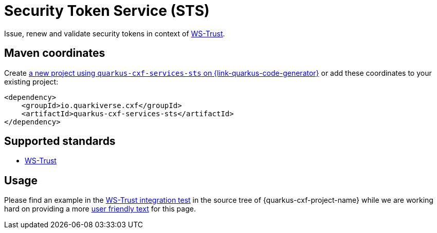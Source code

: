 // Do not edit directly!
// This file was generated by cq-maven-plugin:update-doc-page
[id="quarkus-cxf-services-sts"]
= Security Token Service (STS)
:linkattrs:
:cq-artifact-id: quarkus-cxf-services-sts
:cq-group-id: io.quarkiverse.cxf
:cq-status: Stable
:cq-deprecated: false
:cq-since: 1.5.3

ifeval::[{doc-show-badges} == true]
Stable • Since 1.5.3
endif::[]

Issue, renew and validate security tokens in context of https://cxf.apache.org/docs/ws-trust.html[WS-Trust].


[id="quarkus-cxf-services-sts-maven-coordinates"]
== Maven coordinates

Create https://{link-quarkus-code-generator}/?extension-search=quarkus-cxf-services-sts[a new project using `quarkus-cxf-services-sts` on {link-quarkus-code-generator}, window="_blank"]
or add these coordinates to your existing project:

[source,xml]
----
<dependency>
    <groupId>io.quarkiverse.cxf</groupId>
    <artifactId>quarkus-cxf-services-sts</artifactId>
</dependency>
----
ifeval::[{doc-show-user-guide-link} == true]
TIP: Check the xref:user-guide/index.adoc[User guide] and especially its
      xref:user-guide/create-project.adoc#dependency-management[Dependency management] section
      for more information about writing applications with {quarkus-cxf-project-name}.
endif::[]

[id="quarkus-cxf-services-sts-standards"]
== Supported standards

* https://cxf.apache.org/docs/ws-trust.html[WS-Trust]


[id="quarkus-cxf-services-sts-usage"]
== Usage

Please find an example in the
https://github.com/quarkiverse/quarkus-cxf/tree/main/integration-tests/ws-security-client[WS-Trust integration test] in the source tree of {quarkus-cxf-project-name}
while we are working hard on providing a more https://github.com/quarkiverse/quarkus-cxf/issues/837[user friendly text] for this page.

